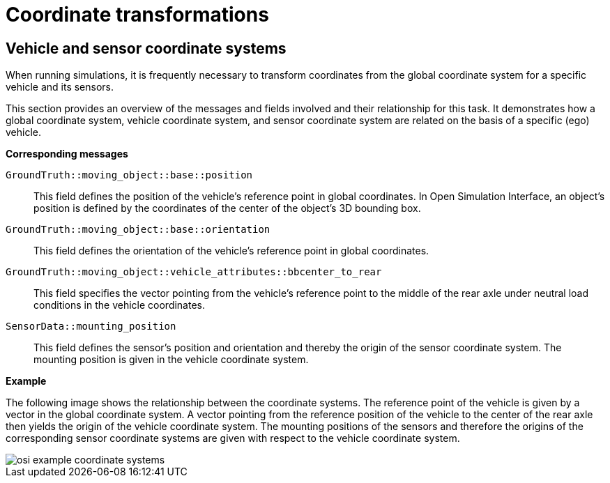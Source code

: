 = Coordinate transformations

== Vehicle and sensor coordinate systems

When running simulations, it is frequently necessary to transform coordinates from the global coordinate system for a specific vehicle and its sensors.

This section provides an overview of the messages and fields involved and their relationship for this task.
It demonstrates how a global coordinate system, vehicle coordinate system, and sensor coordinate system are related on the basis of a specific (ego) vehicle.

//TODO: Should we add one or more sentences about the mathematical operations involved?

**Corresponding messages**

``GroundTruth::moving_object::base::position``::
This field defines the position of the vehicle's reference point in global coordinates.
In Open Simulation Interface, an object's position is defined by the coordinates of the center of the object's 3D bounding box.

``GroundTruth::moving_object::base::orientation``::
This field defines the orientation of the vehicle's reference point in global coordinates.

``GroundTruth::moving_object::vehicle_attributes::bbcenter_to_rear``::
This field specifies the vector pointing from the vehicle's reference point to the middle of the rear axle under neutral load conditions in the vehicle coordinates.

``SensorData::mounting_position``::
This field defines the sensor's position and orientation and thereby the origin of the sensor coordinate system.
The mounting position is given in the vehicle coordinate system.

**Example**

The following image shows the relationship between the coordinate systems.
The reference point of the vehicle is given by a vector in the global coordinate system.
A vector pointing from the reference position of the vehicle to the center of the rear axle then yields the origin of the vehicle coordinate system.
The mounting positions of the sensors and therefore the origins of the corresponding sensor coordinate systems are given with respect to the vehicle coordinate system.

image::{images_open_simulation_interface}/osi_example_coordinate_systems.png[]